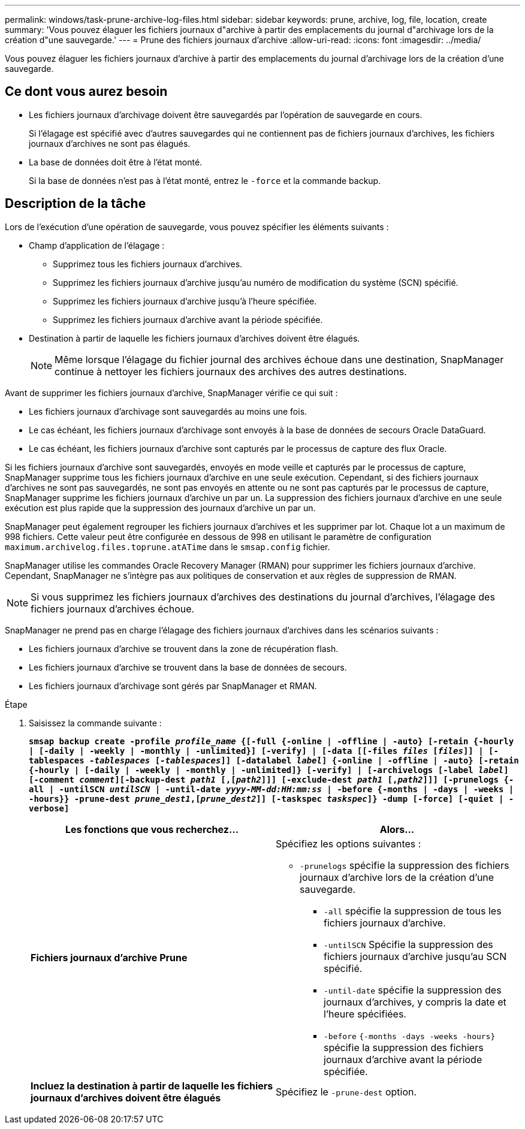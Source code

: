 ---
permalink: windows/task-prune-archive-log-files.html 
sidebar: sidebar 
keywords: prune, archive, log, file, location, create 
summary: 'Vous pouvez élaguer les fichiers journaux d"archive à partir des emplacements du journal d"archivage lors de la création d"une sauvegarde.' 
---
= Prune des fichiers journaux d'archive
:allow-uri-read: 
:icons: font
:imagesdir: ../media/


[role="lead"]
Vous pouvez élaguer les fichiers journaux d'archive à partir des emplacements du journal d'archivage lors de la création d'une sauvegarde.



== Ce dont vous aurez besoin

* Les fichiers journaux d'archivage doivent être sauvegardés par l'opération de sauvegarde en cours.
+
Si l'élagage est spécifié avec d'autres sauvegardes qui ne contiennent pas de fichiers journaux d'archives, les fichiers journaux d'archives ne sont pas élagués.

* La base de données doit être à l'état monté.
+
Si la base de données n'est pas à l'état monté, entrez le `-force` et la commande backup.





== Description de la tâche

Lors de l'exécution d'une opération de sauvegarde, vous pouvez spécifier les éléments suivants :

* Champ d'application de l'élagage :
+
** Supprimez tous les fichiers journaux d'archives.
** Supprimez les fichiers journaux d'archive jusqu'au numéro de modification du système (SCN) spécifié.
** Supprimez les fichiers journaux d'archive jusqu'à l'heure spécifiée.
** Supprimez les fichiers journaux d'archive avant la période spécifiée.


* Destination à partir de laquelle les fichiers journaux d'archives doivent être élagués.
+

NOTE: Même lorsque l'élagage du fichier journal des archives échoue dans une destination, SnapManager continue à nettoyer les fichiers journaux des archives des autres destinations.



Avant de supprimer les fichiers journaux d'archive, SnapManager vérifie ce qui suit :

* Les fichiers journaux d'archivage sont sauvegardés au moins une fois.
* Le cas échéant, les fichiers journaux d'archivage sont envoyés à la base de données de secours Oracle DataGuard.
* Le cas échéant, les fichiers journaux d'archive sont capturés par le processus de capture des flux Oracle.


Si les fichiers journaux d'archive sont sauvegardés, envoyés en mode veille et capturés par le processus de capture, SnapManager supprime tous les fichiers journaux d'archive en une seule exécution. Cependant, si des fichiers journaux d'archives ne sont pas sauvegardés, ne sont pas envoyés en attente ou ne sont pas capturés par le processus de capture, SnapManager supprime les fichiers journaux d'archive un par un. La suppression des fichiers journaux d'archive en une seule exécution est plus rapide que la suppression des journaux d'archive un par un.

SnapManager peut également regrouper les fichiers journaux d'archives et les supprimer par lot. Chaque lot a un maximum de 998 fichiers. Cette valeur peut être configurée en dessous de 998 en utilisant le paramètre de configuration `maximum.archivelog.files.toprune.atATime` dans le `smsap.config` fichier.

SnapManager utilise les commandes Oracle Recovery Manager (RMAN) pour supprimer les fichiers journaux d'archive. Cependant, SnapManager ne s'intègre pas aux politiques de conservation et aux règles de suppression de RMAN.


NOTE: Si vous supprimez les fichiers journaux d'archives des destinations du journal d'archives, l'élagage des fichiers journaux d'archives échoue.

SnapManager ne prend pas en charge l'élagage des fichiers journaux d'archives dans les scénarios suivants :

* Les fichiers journaux d'archive se trouvent dans la zone de récupération flash.
* Les fichiers journaux d'archive se trouvent dans la base de données de secours.
* Les fichiers journaux d'archivage sont gérés par SnapManager et RMAN.


.Étape
. Saisissez la commande suivante :
+
`*smsap backup create -profile _profile_name_ {[-full {-online | -offline | -auto} [-retain {-hourly | [-daily | -weekly | -monthly | -unlimited}] [-verify] | [-data [[-files _files_ [_files_]] | [-tablespaces _-tablespaces_ [_-tablespaces_]] [-datalabel _label_] {-online | -offline | -auto} [-retain {-hourly | [-daily | -weekly | -monthly | -unlimited]} [-verify] | [-archivelogs [-label _label_] [-comment _comment_][-backup-dest _path1_ [,[_path2_]]] [-exclude-dest _path1_ [,_path2_]]] [-prunelogs {-all | -untilSCN _untilSCN_ | -until-date _yyyy-MM-dd:HH:mm:ss_ | -before {-months | -days | -weeks | -hours}} -prune-dest _prune_dest1_,[_prune_dest2_]] [-taskspec _taskspec_]} -dump [-force] [-quiet | -verbose]*`

+
|===
| Les fonctions que vous recherchez... | Alors... 


 a| 
*Fichiers journaux d'archive Prune*
 a| 
Spécifiez les options suivantes :

** `-prunelogs` spécifie la suppression des fichiers journaux d'archive lors de la création d'une sauvegarde.
+
*** `-all` spécifie la suppression de tous les fichiers journaux d'archive.
*** `-untilSCN` Spécifie la suppression des fichiers journaux d'archive jusqu'au SCN spécifié.
*** `-until-date` spécifie la suppression des journaux d'archives, y compris la date et l'heure spécifiées.
*** `-before` `{-months -days -weeks -hours}` spécifie la suppression des fichiers journaux d'archive avant la période spécifiée.






 a| 
*Incluez la destination à partir de laquelle les fichiers journaux d'archives doivent être élagués*
 a| 
Spécifiez le `-prune-dest` option.

|===

